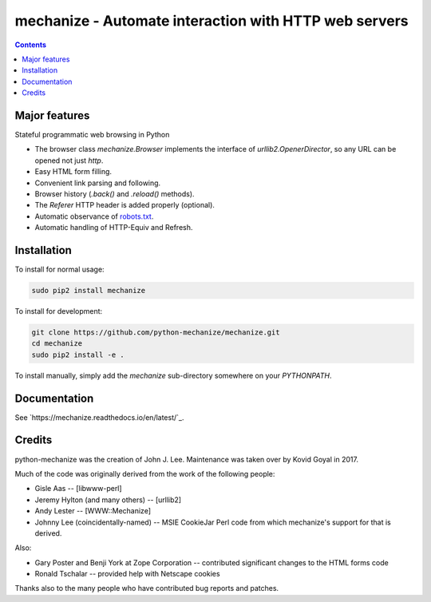 mechanize - Automate interaction with HTTP web servers
##########################################################

|pypi| |unix_build| |windows_build|

.. contents::


Major features
-----------------

Stateful programmatic web browsing in Python

- The browser class `mechanize.Browser` implements the
  interface of `urllib2.OpenerDirector`, so any URL can
  be opened not just `http`. 

- Easy HTML form filling.

- Convenient link parsing and following.

- Browser history (`.back()` and `.reload()` methods).

- The `Referer` HTTP header is added properly (optional).

- Automatic observance of `robots.txt <http://www.robotstxt.org/wc/norobots.html>`_.

- Automatic handling of HTTP-Equiv and Refresh.


Installation
-----------------

To install for normal usage:

.. code-block:: bash

    sudo pip2 install mechanize

To install for development:

.. code-block:: bash

    git clone https://github.com/python-mechanize/mechanize.git
    cd mechanize
    sudo pip2 install -e .

To install manually, simply add the `mechanize` sub-directory somewhere on your
`PYTHONPATH`.


Documentation
---------------

See `https://mechanize.readthedocs.io/en/latest/`_.

Credits
-----------------

python-mechanize was the creation of John J. Lee. Maintenance was taken over by
Kovid Goyal in 2017.

Much of the code was originally derived from the work of the following people:

- Gisle Aas -- [libwww-perl]

- Jeremy Hylton (and many others) -- [urllib2]

- Andy Lester -- [WWW::Mechanize]

- Johnny Lee (coincidentally-named) -- MSIE CookieJar Perl code from which
  mechanize's support for that is derived.

Also:

- Gary Poster and Benji York at Zope Corporation -- contributed significant
  changes to the HTML forms code

- Ronald Tschalar -- provided help with Netscape cookies

Thanks also to the many people who have contributed bug reports and
patches.

.. |pypi| image:: https://img.shields.io/pypi/v/mechanize.svg?label=version
    :target: https://pypi.python.org/pypi/mechanize
    :alt: Latest version released on PyPi

.. |unix_build| image:: https://api.travis-ci.org/python-mechanize/mechanize.svg
    :target: http://travis-ci.org/python-mechanize/mechanize
    :alt: Build status of the master branch on Unix

.. |windows_build|  image:: https://ci.appveyor.com/api/projects/status/github/kovidgoyal/mechanize?svg=true
    :target: https://ci.appveyor.com/project/kovidgoyal/mechanize
    :alt: Build status of the master branch on Windows

